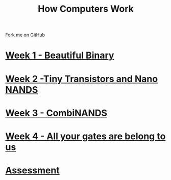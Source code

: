 #+STARTUP:indent
#+HTML_HEAD: <link rel="stylesheet" type="text/css" href="pages/css/styles.css"/>
#+HTML_HEAD_EXTRA: <link href='http://fonts.googleapis.com/css?family=Ubuntu+Mono|Ubuntu' rel='stylesheet' type='text/css'>
#+OPTIONS: f:nil author:nil num:nil creator:nil timestamp:nil  
#+TITLE: How Computers Work
#+AUTHOR: Marc Scott


#+BEGIN_HTML
<div class=ribbon>
<a href="https://github.com/MarcScott/8-CS-Computers">Fork me on GitHub</a>
</div>
#+END_HTML
* [[file:pages/1_Lesson.html][Week 1 - Beautiful Binary]]
:PROPERTIES:
:HTML_CONTAINER_CLASS: link-heading
:END:
* [[file:pages/2_Lesson.html][Week 2 -Tiny Transistors and Nano NANDS]]
:PROPERTIES:
:HTML_CONTAINER_CLASS: link-heading
:END:      
* [[file:pages/3_Lesson.html][Week 3 - CombiNANDS]]
:PROPERTIES:
:HTML_CONTAINER_CLASS: link-heading
:END:

* [[file:pages/4_Lesson.html][Week 4 - All your gates are belong to us]]
:PROPERTIES:
:HTML_CONTAINER_CLASS: link-heading
:END:

* [[file:pages/assessment_guidance.html][Assessment]]
:PROPERTIES:
:HTML_CONTAINER_CLASS: link-heading
:END:
